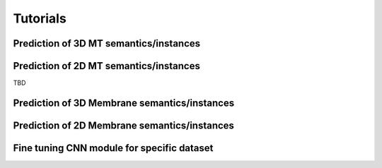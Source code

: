 Tutorials
=========

.. _mt3D:

Prediction of 3D MT semantics/instances
---------------------------------------

.. _MT 2D:

Prediction of 2D MT semantics/instances
---------------------------------------

TBD

.. _Mem 3D:

Prediction of 3D Membrane semantics/instances
---------------------------------------------

.. _Mem 2D:

Prediction of 2D Membrane semantics/instances
---------------------------------------------

.. _Train:

Fine tuning CNN module for specific dataset
-------------------------------------------
